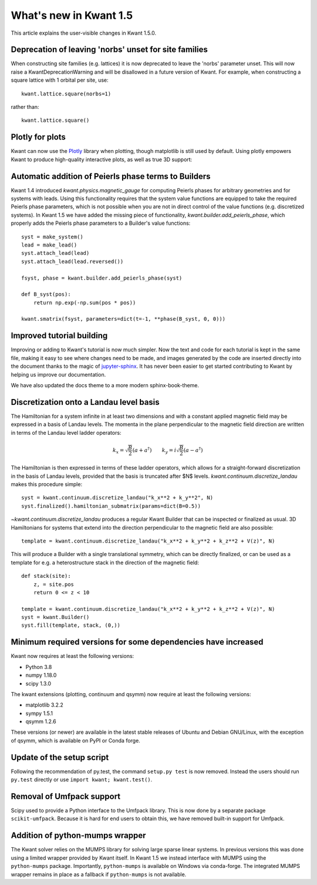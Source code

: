 What's new in Kwant 1.5
=======================

This article explains the user-visible changes in Kwant 1.5.0.

Deprecation of leaving 'norbs' unset for site families
------------------------------------------------------
When constructing site families (e.g. lattices) it is now deprecated to
leave the 'norbs' parameter unset. This will now raise a
KwantDeprecationWarning and will be disallowed in a future version of
Kwant. For example, when constructing a square lattice with 1 orbital
per site, use::

    kwant.lattice.square(norbs=1)

rather than::

    kwant.lattice.square()


Plotly for plots
----------------
Kwant can now use the `Plotly <https://plotly.com/>`_ library when plotting,
though matplotlib is still used by default. Using plotly empowers Kwant
to produce high-quality interactive plots, as well as true 3D support:

.. jupyter-execute::
    :hide-code:

    import kwant
    import kwant.plotter

.. jupyter-execute::

    lat = kwant.lattice.cubic(norbs=1)
    syst = kwant.Builder()

    def disk(r):
        x, y, z = r
        return -2 <= z < 2 and 10**2 < x**2 + y**2 < 20**2

    syst[lat.shape(disk, (15, 0, 0))] = 4

    kwant.plotter.set_engine("plotly")
    kwant.plot(syst);


Automatic addition of Peierls phase terms to Builders
-----------------------------------------------------
Kwant 1.4 introduced `kwant.physics.magnetic_gauge` for computing Peierls
phases for arbitrary geometries and for systems with leads. Using this
functionality requires that the system value functions are equipped to
take the required Peierls phase parameters, which is not possible when
you are not in direct control of the value functions (e.g. discretized
systems). In Kwant 1.5 we have added the missing piece of functionality,
`kwant.builder.add_peierls_phase`, which properly adds the Peierls phase
parameters to a Builder's value functions::

    syst = make_system()
    lead = make_lead()
    syst.attach_lead(lead)
    syst.attach_lead(lead.reversed())

    fsyst, phase = kwant.builder.add_peierls_phase(syst)

    def B_syst(pos):
        return np.exp(-np.sum(pos * pos))

    kwant.smatrix(fsyst, parameters=dict(t=-1, **phase(B_syst, 0, 0)))


Improved tutorial building
--------------------------
Improving or adding to Kwant's tutorial is now much simpler. Now
the text and code for each tutorial is kept in the same file, making
it easy to see where changes need to be made, and images generated by
the code are inserted directly into the document thanks to the magic of
`jupyter-sphinx <https://github.com/jupyter/jupyter-sphinx/>`_.
It has never been easier to get started contributing to Kwant by
helping us improve our documentation.

We have also updated the docs theme to a more modern sphinx-book-theme.

Discretization onto a Landau level basis
----------------------------------------
The Hamiltonian for a system infinite in at least two dimensions and with
a constant applied magnetic field may be expressed in a basis of Landau levels.
The momenta in the plane perpendicular to the magnetic field direction are
written in terms of the Landau level ladder operators:

.. math::
    k_x = \sqrt{\frac{B}{2}} (a + a^\dagger) \quad\quad
    k_y = i \sqrt{\frac{B}{2}} (a - a^\dagger)

The Hamiltonian is then expressed in terms of these ladder operators, which
allows for a straight-forward discretization in the basis of Landau levels,
provided that the basis is truncated after $N$ levels.
`kwant.continuum.discretize_landau` makes this procedure simple::

    syst = kwant.continuum.discretize_landau("k_x**2 + k_y**2", N)
    syst.finalized().hamiltonian_submatrix(params=dict(B=0.5))

`~kwant.continuum.discretize_landau` produces a regular Kwant Builder that
can be inspected or finalized as usual. 3D Hamiltonians for systems that
extend into the direction perpendicular to the magnetic field are also
possible::

    template = kwant.continuum.discretize_landau("k_x**2 + k_y**2 + k_z**2 + V(z)", N)

This will produce a Builder with a single translational symmetry, which can be
directly finalized, or can be used as a template for e.g. a heterostructure stack
in the direction of the magnetic field::

    def stack(site):
        z, = site.pos
        return 0 <= z < 10

    template = kwant.continuum.discretize_landau("k_x**2 + k_y**2 + k_z**2 + V(z)", N)
    syst = kwant.Builder()
    syst.fill(template, stack, (0,))


Minimum required versions for some dependencies have increased
--------------------------------------------------------------
Kwant now requires at least the following versions:

+ Python 3.8
+ numpy 1.18.0
+ scipy 1.3.0

The kwant extensions (plotting, continuum and qsymm) now require at
least the following versions:

+ matplotlib 3.2.2
+ sympy 1.5.1
+ qsymm 1.2.6

These versions (or newer) are available in the latest stable releases
of Ubuntu and Debian GNU/Linux, with the exception of qsymm, which is
available on PyPI or Conda forge.

Update of the setup script
--------------------------

Following the recommendation of py.test, the command ``setup.py test`` is now
removed. Instead the users should run ``py.test`` directly or use
``import kwant; kwant.test()``.

Removal of Umfpack support
--------------------------
Scipy used to provide a Python interface to the Umfpack library.  This is now
done by a separate package ``scikit-umfpack``.  Because it is hard for end
users to obtain this, we have removed built-in support for Umfpack.

Addition of python-mumps wrapper
--------------------------------
The Kwant solver relies on the MUMPS library for solving large sparse linear
systems.  In previous versions this was done using a limited wrapper provided
by Kwant itself.  In Kwant 1.5 we instead interface with MUMPS using the
``python-mumps`` package.  Importantly, ``python-mumps`` is available on
Windows via conda-forge.  The integrated MUMPS wrapper remains in place as a
fallback if ``python-mumps`` is not available.
